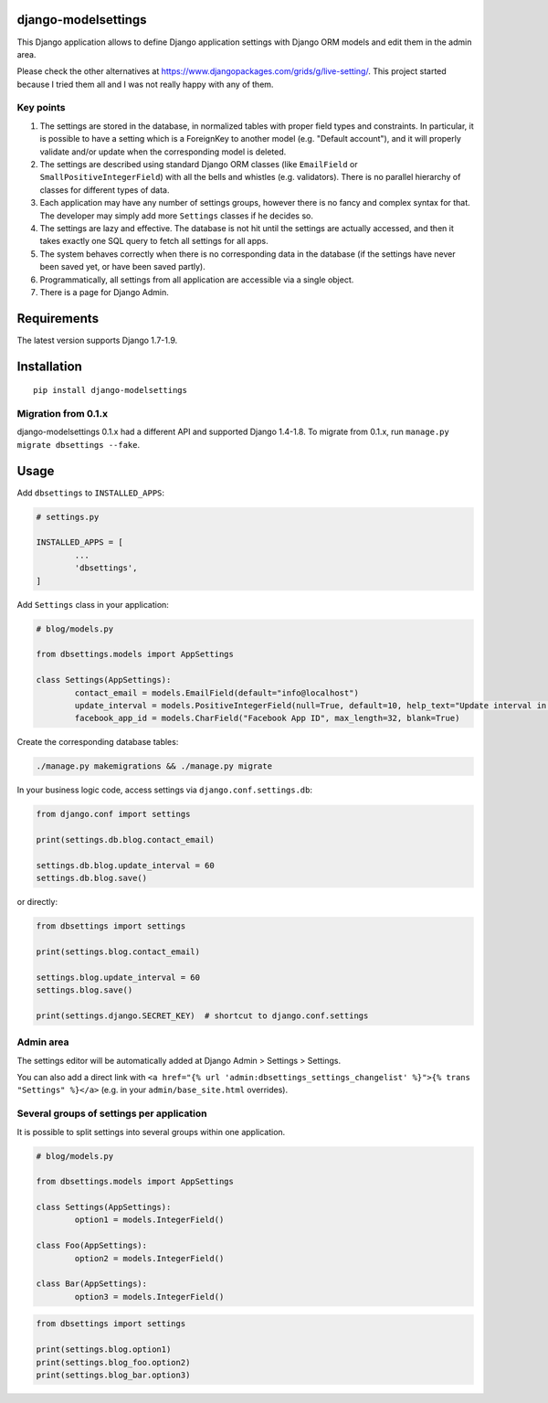 django-modelsettings
====================

This Django application allows to define Django application settings with Django ORM models and edit them in the admin area.

Please check the other alternatives at https://www.djangopackages.com/grids/g/live-setting/.
This project started because I tried them all and I was not really happy with any of them.


Key points
----------

1. The settings are stored in the database, in normalized tables with proper field types and constraints. In particular, it is possible to have a setting which is a ForeignKey to another model (e.g. "Default account"), and it will properly validate and/or update when the corresponding model is deleted.

2. The settings are described using standard Django ORM classes (like ``EmailField`` or ``SmallPositiveIntegerField``) with all the bells and whistles (e.g. validators). There is no parallel hierarchy of classes for different types of data.

3. Each application may have any number of settings groups, however there is no fancy and complex syntax for that. The developer may simply add more ``Settings`` classes if he decides so.

4. The settings are lazy and effective. The database is not hit until the settings are actually accessed, and then it takes exactly one SQL query to fetch all settings for all apps.

5. The system behaves correctly when there is no corresponding data in the database (if the settings have never been saved yet, or have been saved partly).

6. Programmatically, all settings from all application are accessible via a single object.

7. There is a page for Django Admin.


Requirements
============

The latest version supports Django 1.7-1.9.


Installation
============

::

	pip install django-modelsettings


Migration from 0.1.x
--------------------

django-modelsettings 0.1.x had a different API and supported Django 1.4-1.8. To migrate from 0.1.x, run ``manage.py migrate dbsettings --fake``.


Usage
=====

Add ``dbsettings`` to ``INSTALLED_APPS``:

.. code:: python

	# settings.py

	INSTALLED_APPS = [
		...
		'dbsettings',
	]


Add ``Settings`` class in your application:

.. code:: python

	# blog/models.py

	from dbsettings.models import AppSettings

	class Settings(AppSettings):
		contact_email = models.EmailField(default="info@localhost")
		update_interval = models.PositiveIntegerField(null=True, default=10, help_text="Update interval in seconds")
		facebook_app_id = models.CharField("Facebook App ID", max_length=32, blank=True)


Create the corresponding database tables:

.. code:: bash

	./manage.py makemigrations && ./manage.py migrate


In your business logic code, access settings via ``django.conf.settings.db``:

.. code:: python

	from django.conf import settings

	print(settings.db.blog.contact_email)

	settings.db.blog.update_interval = 60
	settings.db.blog.save()


or directly:

.. code:: python

	from dbsettings import settings

	print(settings.blog.contact_email)

	settings.blog.update_interval = 60
	settings.blog.save()

	print(settings.django.SECRET_KEY)  # shortcut to django.conf.settings


Admin area
----------

The settings editor will be automatically added at Django Admin > Settings > Settings.

You can also add a direct link with ``<a href="{% url 'admin:dbsettings_settings_changelist' %}">{% trans "Settings" %}</a>`` (e.g. in your ``admin/base_site.html`` overrides).


Several groups of settings per application
------------------------------------------

It is possible to split settings into several groups within one application.

.. code:: python

	# blog/models.py

	from dbsettings.models import AppSettings

	class Settings(AppSettings):
		option1 = models.IntegerField()

	class Foo(AppSettings):
		option2 = models.IntegerField()

	class Bar(AppSettings):
		option3 = models.IntegerField()


.. code:: python

	from dbsettings import settings

	print(settings.blog.option1)
	print(settings.blog_foo.option2)
	print(settings.blog_bar.option3)
